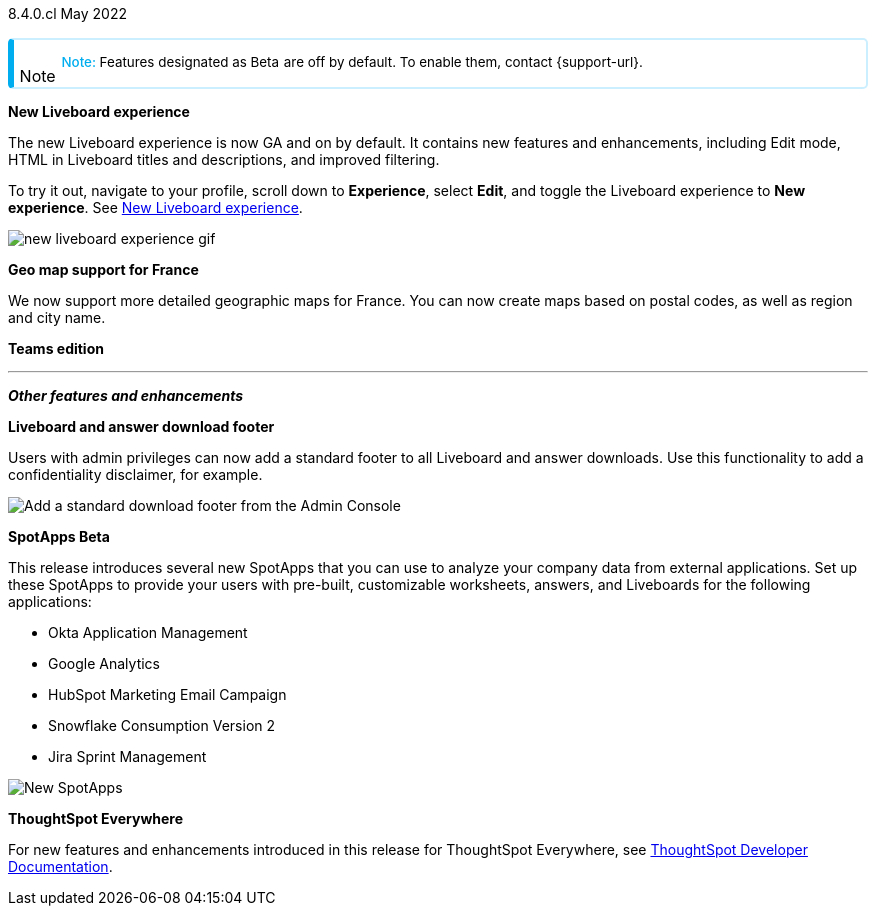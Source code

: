 +++
<style>
.banner {
  background-color: #4e55fd;
  color: #f0f8ff;
  font-family: Optimo-Plain,sans-serif;
  width: 100%;
  height: 60px;
  margin-bottom: 20px;
  display: flex;
  text-align: center!important;
  font-face
  height: 30px;
  align-items: center;
  justify-content: center;
}
.banner p {
  font-size: 15px;
  padding-left: 10px;
  padding-right: 10px;
  line-height: 5px;
}
p img {
  margin-bottom: -5px;
}
.show-hide {
  display: ;
}
.admonitionblock {
margin-top: 1rem;
}
.admonitionblock > table,
.admonitionblock > table > tbody,
.admonitionblock > table > tbody > tr > td {
  display: block;
  padding-left: 2px; /* for new all-in-one note */
}
.admonitionblock > table > tbody > tr {
  display: flex;
}
.admonitionblock td.icon {
  padding-left: 0.1rem;
  /* padding-right: 0.5rem; */ /* new all-in-one admonition */
}
.admonitionblock td.icon i::before {
  background: no-repeat 0/cover;
  content: "";
  margin-top: -18px; /* for new all-in-one admonition */
  margin-left: 7px; /* for new all-in-one admonition */
  display: block;
  height: 1.875rem;
  width: 1.875rem;
}
.admonitionblock td.content {
  /* border-bottom: 1px solid var(--color-brand-silver); */ /* new all-in-one admonition */
  /* border-right: 1px solid var(--color-brand-silver); */ /* new all-in-one admonition */
  /* border-top: 1px solid var(--color-brand-silver); */ /* new all-in-one admonition */
  flex: 1;
  font-size: 0.8375rem;
  hyphens: auto;
  line-height: 1.6;
  min-width: 0;
  padding: 0.75rem;
  padding-left: 0.3rem;
  border-radius: 5px;
  /* border: 2px solid rgba(33, 126, 231, 0.2); */ /* new all-in-one admonition */
}
.admonitionblock td.content > .title {
  display: inline;
  font-style: italic;
}
.admonitionblock td.content > .title::after {
  content: "";
  display: table;
}
.admonitionblock td.content::before {
  font-weight: var(--weight-medium);
}
.admonitionblock.caution > table {
  background-color: transparent;
  border: 2px solid rgba(247, 140, 32, 0.2); /* for new all-in-one note */
  border-left: 6px solid #f78c20; /* for new all-in-one note */
  border-radius: 5px; /* for new all-in-one note */
  border-bottom: 2px solid rgba(247, 140, 32, 0.2);
  border-top: 2px solid rgba(247, 140, 32, 0.2);
  border-right: 2px solid rgba(247, 140, 32, 0.2);
  /* box-shadow: 0.1px 1px 5px 1px #ccc; */
}
.admonitionblock.caution td.icon i::before {
  background-image: url(../img/caution.svg);
  vertical-align: middle;
}
.admonitionblock.caution td.content::before {
  content: "Caution: ";
  color: #f78c20;
}
.admonitionblock.caution td.content {
  /* border-left: 6px solid #f78c20;
  border-bottom: 2px solid rgba(163, 93, 255, 0.2);
  border-top: 2px solid rgba(163, 93, 255, 0.2);
  border-right: 2px solid rgba(163, 93, 255, 0.2);
  box-shadow: 0.1px 1px 5px 1px #ccc; */
}
.admonitionblock.important > table {
  background-color: transparent;
  border: 2px solid rgba(163, 93, 255, 0.2); /* for new all-in-one note */
  border-left: 6px solid #a35dff; /* for new all-in-one note */
  border-radius: 5px; /* for new all-in-one note */
  border-bottom: 2px solid rgba(163, 93, 255, 0.2);
  border-top: 2px solid rgba(163, 93, 255, 0.2);
  border-right: 2px solid rgba(163, 93, 255, 0.2);
  /* box-shadow: 0.1px 1px 5px 1px #ccc; */
}
.admonitionblock.important td.icon i::before {
  background-image: url(../img/important.svg);
  vertical-align: middle;
}
.admonitionblock.important td.content::before {
  content: "Important: ";
  color: #a35dff;
}
.admonitionblock.important td.content {
  /* border-left: 6px solid #a35dff;
  border-bottom: 2px solid rgba(255, 89, 90, 0.2);
  border-top: 2px solid rgba(255, 89, 90, 0.2);
  border-right: 2px solid rgba(255, 89, 90, 0.2);
  box-shadow: 0.1px 1px 5px 1px #ccc; */
}
.admonitionblock.note > table {
  background-color: transparent;
  border: 2px solid rgba(0, 174, 255, 0.2); /* for new all-in-one note */
  border-left: 6px solid #00aeef; /* for new all-in-one note */
  border-radius: 5px; /* for new all-in-one note */
  border-bottom: 2px solid rgba(0, 174, 2319, 0.2);
  border-top: 2px solid rgba(0, 174, 2319, 0.2);
  border-right: 2px solid rgba(0, 174, 2319, 0.2);
  /* box-shadow: 0.1px 1px 5px 1px #ccc; */
}
.admonitionblock.note td.icon i::before {
  background-image: url(_images/info2.svg);
  vertical-align: middle;
  padding-left: 25px; /* for new all-in-one note */
}
.admonitionblock.note td.icon {
  margin-top: 25px;
}
.admonitionblock.note td.content::before {
  content: "Note: ";
  font-weight: 500;
  color: #00aeef;
}
.admonitionblock.note td.content::before {
  content: "Note: ";
  color: #00aeef;
}
.admonitionblock.note td.content {
  /* border-left: 6px solid #00aeef;
  border-bottom: 2px solid rgba(0, 174, 2319, 0.2);
  border-top: 2px solid rgba(0, 174, 2319, 0.2);
  border-right: 2px solid rgba(0, 174, 2319, 0.2);
  box-shadow: 0.1px 1px 5px 1px #ccc; */
}
.admonitionblock.tip > table {
  background-color: transparent;
  border: 2px solid rgba(6, 191, 127, 0.2); /* for new all-in-one note */
  border-left: 6px solid #06bf7f; /* for new all-in-one note */
  border-radius: 5px; /* for new all-in-one note */
  border-bottom: 2px solid rgba(6, 191, 127, 0.2);
  border-top: 2px solid rgba(6, 191, 127, 0.2);
  border-right: 2px solid rgba(6, 191, 127, 0.2);
  /* box-shadow: 0.1px 1px 5px 1px #ccc; */
}
.admonitionblock.tip td.icon i::before {
  background-image: url(../img/tip.svg);
  vertical-align: middle;
}
.admonitionblock.tip td.content::before {
  content: "Tip: ";
  color: #06bf7f;
}
.admonitionblock.tip td.content {
  /* border-left: 6px solid #06bf7f;
  border-bottom: 2px solid rgba(6, 191, 127, 0.2);
  border-top: 2px solid rgba(6, 191, 127, 0.2);
  border-right: 2px solid rgba(6, 191, 127, 0.2);
  box-shadow: 0.1px 1px 5px 1px #ccc; */
}
.admonitionblock.warning > table {
  background-color: transparent;
  border: 2px solid rgba(255, 89, 90, 0.2); /* for new all-in-one note */
  border-left: 6px solid #ff595a; /* for new all-in-one note */
  border-radius: 5px; /* for new all-in-one note */
  border-bottom: 2px solid rgba(255, 89, 90, 0.2);
  border-top: 2px solid rgba(255, 89, 90, 0.2);
  border-right: 2px solid rgba(255, 89, 90, 0.2);
  /* box-shadow: 0.1px 1px 5px 1px #ccc; */
}
.admonitionblock.warning td.icon i::before {
  background-image: url(../img/warning.svg);
  vertical-align: middle;
}
.admonitionblock.warning td.content::before {
  content: "Warning: ";
  color: #ff595a;
}
.admonitionblock.warning td.content {
  /* border-left: 6px solid #ff595a;
  border-bottom: 2px solid rgba(254, 201, 67, 0.2);
  border-top: 2px solid rgba(254, 201, 67, 0.2);
  border-right: 2px solid rgba(254, 201, 67, 0.2);
  box-shadow: 0.1px 1px 5px 1px #ccc; */
}
.admonitionblock td.content > :first-child {
  margin-top: 0;
}
.admonitionblock td.content > :first-child {
  margin-top: 3px;
  margin-right: 1px;
}
</style>
+++

[label label-dep]#8.4.0.cl# May 2022

NOTE: Features designated as [.badge.badge-update]#Beta# are off by default. To enable them, contact {support-url}.

[#primary-8-4-0-cl]

[#8-4-0-cl-liveboard-v2]
*New Liveboard experience*

The new Liveboard experience is now GA and on by default. It contains new features and enhancements, including Edit mode, HTML in Liveboard titles and descriptions, and improved filtering.

To try it out, navigate to your profile, scroll down to *Experience*, select *Edit*, and toggle the Liveboard experience to *New experience*. [.show-hide]#See xref:liveboard-experience-new.adoc[New Liveboard experience].#

image::new-liveboard-experience-gif.gif[]


[#8-4-0-cl-france]
*Geo map support for France*

// Naomi

We now support more detailed geographic maps for France. You can now create maps based on postal codes, as well as region and city name.

// image

[#8-4-0-cl-teams]
*Teams edition*

// Roza

// teams edition content

// image

'''
[#secondary-8-4-0-cl]
*_Other features and enhancements_*

[#8-4-0-cl-footer]
*Liveboard and answer download footer*

Users with admin privileges can now add a standard footer to all Liveboard and answer downloads. Use this functionality to add a confidentiality disclaimer, for example.

image::admin-footer-whats-new.png[Add a standard download footer from the Admin Console]

[#8-4-0-cl-spotapps]
*SpotApps [.badge.badge-update]#Beta#*

This release introduces several new SpotApps that you can use to analyze your company data from external applications. Set up these SpotApps to provide your users with pre-built, customizable worksheets, answers, and Liveboards for the following applications:

* Okta Application Management
* Google Analytics
* HubSpot Marketing Email Campaign
* Snowflake Consumption Version 2
* Jira Sprint Management

image::spotapps-8-4.png[New SpotApps]


*ThoughtSpot Everywhere*

For new features and enhancements introduced in this release for ThoughtSpot Everywhere, see https://developers.thoughtspot.com/docs/?pageid=whats-new[ThoughtSpot Developer Documentation^].
